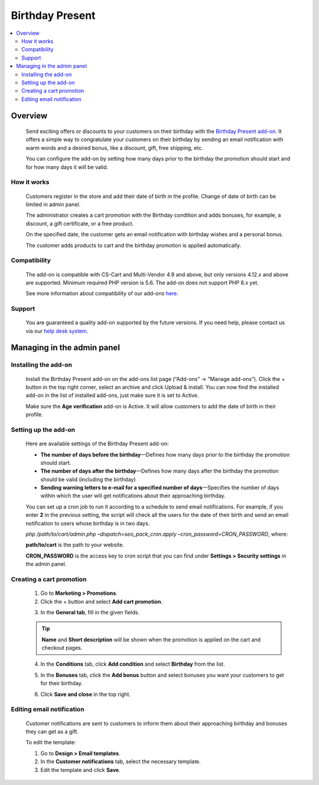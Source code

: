 ****************
Birthday Present
****************

.. raw:: html

    <div class="buy-now">
        <a href="https://marketplace.simtechdev.com/landing/100000052" class="btn buy-now__btn">Buy now</a>
    </div>



.. contents::
    :local: 
    :depth: 2

--------
Overview
--------

    Send exciting offers or discounts to your customers on their birthday with the `Birthday Present add-on <https://www.simtechdev.com/addons/marketing/birthday-present.html>`_. It offers a simple way to congratulate your customers on their birthday by sending an email notification with warm words and a desired bonus, like a discount, gift, free shipping, etc. 

    .. fancybox:: img/Birthday-present-007.png
        :alt: birthday notification
        :width: 633px

    You can configure the add-on by setting how many days prior to the birthday the promotion should start and for how many days it will be valid.

    .. fancybox:: img/Birthday-present-002.png
        :alt: Birthday Present add-on

============
How it works
============

    Customers register in the store and add their date of birth in the profile. Change of date of birth can be limited in admin panel.

    .. fancybox:: img/Birthday-present-003.png
        :alt: date of birth in the profile
        :width: 631px

    The administrator creates a cart promotion with the Birthday condition and adds bonuses, for example, a discount, a gift certificate, or a free product.

    .. fancybox:: img/Birthday-present-012.png
        :alt: cart promotion

    On the specified date, the customer gets an email notification with birthday wishes and a personal bonus.

    .. fancybox:: img/Birthday-present-007.png
        :alt: birthday notification
        :width: 633px

    The customer adds products to cart and the birthday promotion is applied automatically.

    .. fancybox:: img/Birthday-present-004.png
        :alt: birthday promotion applied in cart

=============
Compatibility
=============

    The add-on is compatible with CS-Cart and Multi-Vendor 4.9 and above, but only versions 4.12.x and above are supported. 
    Minimum required PHP version is 5.6. The add-on does not support PHP 8.x yet.

    See more information about compatibility of our add-ons `here <https://docs.cs-cart.com/marketplace-addons/compatibility/index.html>`_.

=======
Support
=======

    You are guaranteed a quality add-on supported by the future versions. If you need help, please contact us via our `help desk system <https://helpdesk.cs-cart.com>`_.

---------------------------
Managing in the admin panel
---------------------------

=====================
Installing the add-on
=====================

    Install the Birthday Present add-on on the add-ons list page (“Add-ons” → ”Manage add-ons”). Click the + button in the top right corner, select an archive and click Upload & install. You can now find the installed add-on in the list of installed add-ons, just make sure it is set to Active.

    .. fancybox:: img/Birthday-present-001.png
        :alt: Birthday Present add-on

    Make sure the **Age verification** add-on is Active. It will allow customers to add the date of birth in their profile.

    .. fancybox:: img/Birthday-present-008.png
        :alt: Age verification add-on

=====================
Setting up the add-on
=====================

    Here are available settings of the Birthday Present add-on:

    .. fancybox:: img/Birthday-present-002.png
        :alt: Birthday Present add-on settings

    * **The number of days before the birthday**—Defines how many days prior to the birthday the promotion should start.

    * **The number of days after the birthday**—Defines how many days after the birthday the promotion should be valid (including the birthday)

    * **Sending warning letters to e-mail for a specified number of days**—Specifies the number of days within which the user will get notifications about their approaching birthday.

    You can set up a cron job to run it according to a schedule to send email notifications. For example, if you enter **2** in the previous setting, the script will check all the users for the date of their birth and send an email notification to users whose birthday is in two days. 

    *php /path/to/cart/admin.php –dispatch=seo_pack_cron.apply –cron_password=CRON_PASSWORD*, where:

    **path/to/cart** is the path to your website.

    **CRON_PASSWORD** is the access key to cron script that you can find under **Settings > Security settings** in the admin panel.

=========================
Creating a cart promotion
=========================

    1. Go to **Marketing > Promotions**.

    2. Click the + button and select **Add cart promotion**.

    .. fancybox:: img/Birthday-present-009.png
        :alt: Adding cart promotion
        :width: 300px

    3. In the **General tab**, fill in the given fields.

    .. fancybox:: img/Birthday-present-011.png
        :alt: Adding cart promotion

    .. tip::

        **Name** and **Short description** will be shown when the promotion is applied on the cart and checkout pages.

        .. fancybox:: img/Birthday-present-004.png
            :alt: Birthday Present promotion

    4. In the **Conditions** tab, click **Add condition** and select **Birthday** from the list.

    .. fancybox:: img/Birthday-present-010.png
        :alt: Adding conditions

    5. In the **Bonuses** tab, click the **Add bonus** button and select bonuses you want your customers to get for their birthday.

    .. fancybox:: img/Birthday-present-012.png
        :alt: Adding conditions

    6. Click **Save and close** in the top right.

==========================
Editing email notification
==========================

    Customer notifications are sent to customers to inform them about their approaching birthday and bonuses they can get as a gift.

    To edit the template:

    1. Go to **Design > Email templates**.

    2. In the **Customer notifications** tab, select the necessary template.

    3. Edit the template and click **Save**.

    .. fancybox:: img/Birthday-present-013.png
        :alt: Editing email notifications